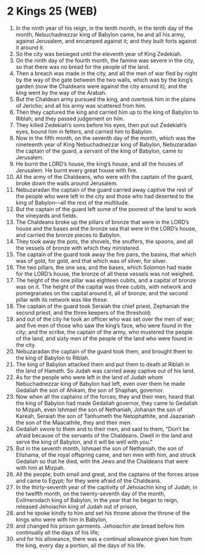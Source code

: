 * 2 Kings 25 (WEB)
:PROPERTIES:
:ID: WEB/12-2KI25
:END:

1. In the ninth year of his reign, in the tenth month, in the tenth day of the month, Nebuchadnezzar king of Babylon came, he and all his army, against Jerusalem, and encamped against it; and they built forts against it around it.
2. So the city was besieged until the eleventh year of King Zedekiah.
3. On the ninth day of the fourth month, the famine was severe in the city, so that there was no bread for the people of the land.
4. Then a breach was made in the city, and all the men of war fled by night by the way of the gate between the two walls, which was by the king’s garden (now the Chaldeans were against the city around it); and the king went by the way of the Arabah.
5. But the Chaldean army pursued the king, and overtook him in the plains of Jericho; and all his army was scattered from him.
6. Then they captured the king and carried him up to the king of Babylon to Riblah; and they passed judgement on him.
7. They killed Zedekiah’s sons before his eyes, then put out Zedekiah’s eyes, bound him in fetters, and carried him to Babylon.
8. Now in the fifth month, on the seventh day of the month, which was the nineteenth year of King Nebuchadnezzar king of Babylon, Nebuzaradan the captain of the guard, a servant of the king of Babylon, came to Jerusalem.
9. He burnt the LORD’s house, the king’s house, and all the houses of Jerusalem. He burnt every great house with fire.
10. All the army of the Chaldeans, who were with the captain of the guard, broke down the walls around Jerusalem.
11. Nebuzaradan the captain of the guard carried away captive the rest of the people who were left in the city and those who had deserted to the king of Babylon—all the rest of the multitude.
12. But the captain of the guard left some of the poorest of the land to work the vineyards and fields.
13. The Chaldeans broke up the pillars of bronze that were in the LORD’s house and the bases and the bronze sea that were in the LORD’s house, and carried the bronze pieces to Babylon.
14. They took away the pots, the shovels, the snuffers, the spoons, and all the vessels of bronze with which they ministered.
15. The captain of the guard took away the fire pans, the basins, that which was of gold, for gold, and that which was of silver, for silver.
16. The two pillars, the one sea, and the bases, which Solomon had made for the LORD’s house, the bronze of all these vessels was not weighed.
17. The height of the one pillar was eighteen cubits, and a capital of bronze was on it. The height of the capital was three cubits, with network and pomegranates on the capital around it, all of bronze; and the second pillar with its network was like these.
18. The captain of the guard took Seraiah the chief priest, Zephaniah the second priest, and the three keepers of the threshold;
19. and out of the city he took an officer who was set over the men of war; and five men of those who saw the king’s face, who were found in the city; and the scribe, the captain of the army, who mustered the people of the land, and sixty men of the people of the land who were found in the city.
20. Nebuzaradan the captain of the guard took them, and brought them to the king of Babylon to Riblah.
21. The king of Babylon attacked them and put them to death at Riblah in the land of Hamath. So Judah was carried away captive out of his land.
22. As for the people who were left in the land of Judah whom Nebuchadnezzar king of Babylon had left, even over them he made Gedaliah the son of Ahikam, the son of Shaphan, governor.
23. Now when all the captains of the forces, they and their men, heard that the king of Babylon had made Gedaliah governor, they came to Gedaliah to Mizpah, even Ishmael the son of Nethaniah, Johanan the son of Kareah, Seraiah the son of Tanhumeth the Netophathite, and Jaazaniah the son of the Maacathite, they and their men.
24. Gedaliah swore to them and to their men, and said to them, “Don’t be afraid because of the servants of the Chaldeans. Dwell in the land and serve the king of Babylon, and it will be well with you.”
25. But in the seventh month, Ishmael the son of Nethaniah, the son of Elishama, of the royal offspring came, and ten men with him, and struck Gedaliah so that he died, with the Jews and the Chaldeans that were with him at Mizpah.
26. All the people, both small and great, and the captains of the forces arose and came to Egypt; for they were afraid of the Chaldeans.
27. In the thirty-seventh year of the captivity of Jehoiachin king of Judah, in the twelfth month, on the twenty-seventh day of the month, Evilmerodach king of Babylon, in the year that he began to reign, released Jehoiachin king of Judah out of prison,
28. and he spoke kindly to him and set his throne above the throne of the kings who were with him in Babylon,
29. and changed his prison garments. Jehoiachin ate bread before him continually all the days of his life;
30. and for his allowance, there was a continual allowance given him from the king, every day a portion, all the days of his life.
